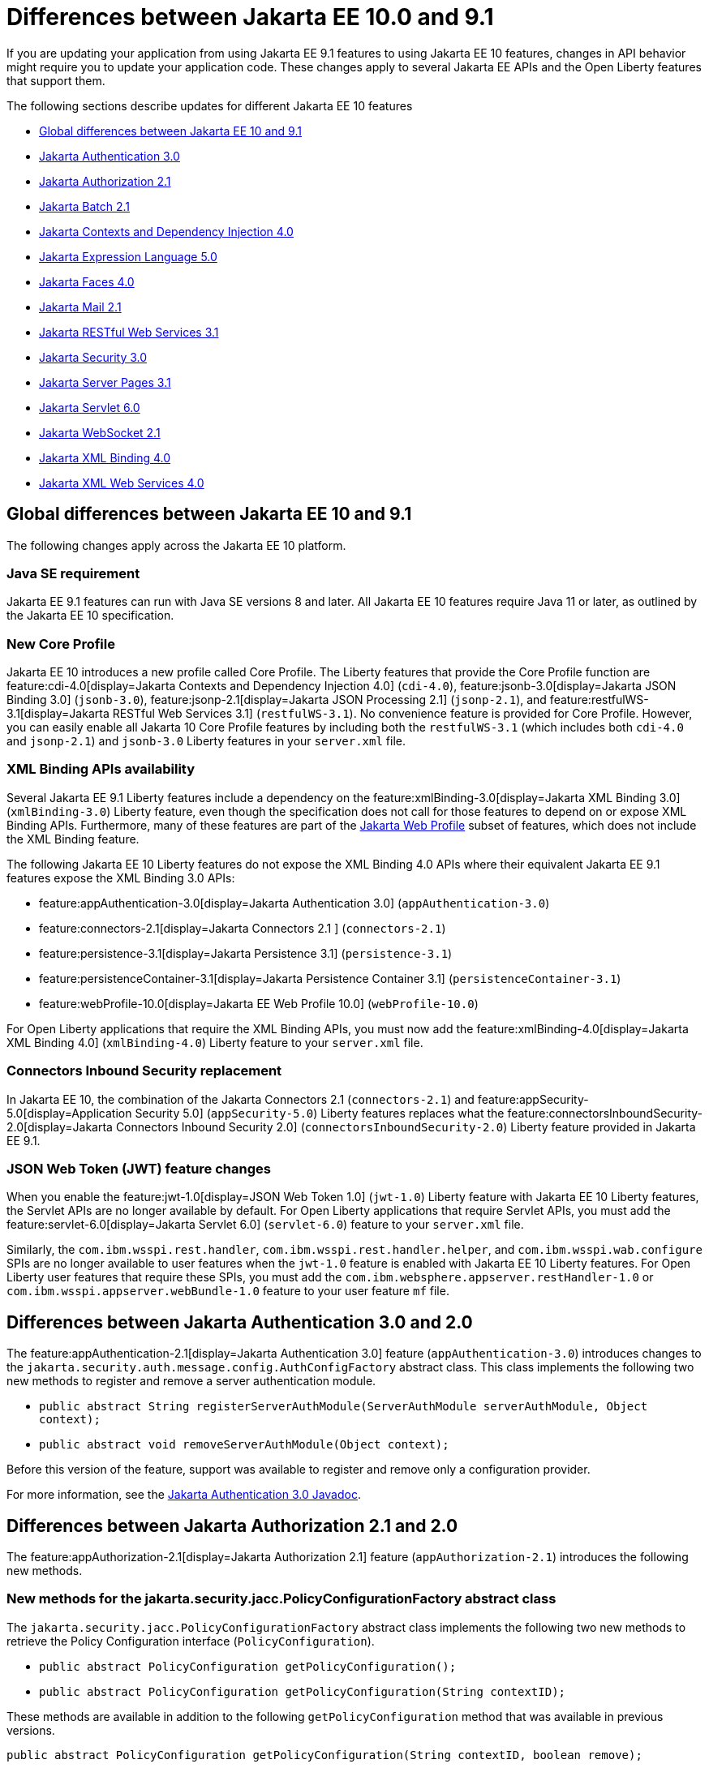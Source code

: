 // Copyright (c) 2023 IBM Corporation and others.
// Licensed under Creative Commons Attribution-NoDerivatives
// 4.0 International (CC BY-ND 4.0)
// https://creativecommons.org/licenses/by-nd/4.0/
//
//
// Contributors:
// IBM Corporation
//
//
//
//
:page-description: If you are updating your application from using Jakarta EE 9.1 features to using Jakarta EE 10.1 features, certain changes in API behavior might require you to update your application code.
:projectName: Open Liberty
:page-layout: general-reference
:page-type: general
= Differences between Jakarta EE 10.0 and 9.1

If you are updating your application from using Jakarta EE 9.1 features to using Jakarta EE 10 features, changes in API behavior might require you to update your application code. These changes apply to several Jakarta EE APIs and the Open Liberty features that support them.

The following sections describe updates for different Jakarta EE 10 features

* <<global, Global differences between Jakarta EE 10 and 9.1>>
* <<appAuthn,Jakarta Authentication 3.0>>
* <<appAuthz,Jakarta Authorization 2.1>>
* <<batch,Jakarta Batch 2.1>>
* <<cdi,Jakarta Contexts and Dependency Injection 4.0>>
* <<el,Jakarta Expression Language 5.0>>
* <<faces, Jakarta Faces 4.0>>
* <<mail,Jakarta Mail 2.1>>
* <<restfulws,Jakarta RESTful Web Services 3.1>>
* <<security,Jakarta Security 3.0>>
* <<pages,Jakarta Server Pages 3.1>>
* <<servlet,Jakarta Servlet 6.0>>
* <<socket,Jakarta WebSocket 2.1>>
* <<bind,Jakarta XML Binding 4.0>>
* <<xml,Jakarta XML Web Services 4.0>>

[#global]
== Global differences between Jakarta EE 10 and 9.1

The following changes apply across the Jakarta EE 10 platform.

=== Java SE requirement

Jakarta EE 9.1 features can run with Java SE versions 8 and later. All Jakarta EE 10 features require Java 11 or later, as outlined by the Jakarta EE 10 specification.

=== New Core Profile

Jakarta EE 10 introduces a new profile called Core Profile. The Liberty features that provide the Core Profile function are feature:cdi-4.0[display=Jakarta Contexts and Dependency Injection 4.0] (`cdi-4.0`), feature:jsonb-3.0[display=Jakarta JSON Binding 3.0] (`jsonb-3.0`), feature:jsonp-2.1[display=Jakarta JSON Processing 2.1] (`jsonp-2.1`), and feature:restfulWS-3.1[display=Jakarta RESTful Web Services 3.1] (`restfulWS-3.1`). No convenience feature is provided for Core Profile. However, you can easily enable all Jakarta 10 Core Profile features by including both the `restfulWS-3.1` (which includes both `cdi-4.0` and `jsonp-2.1`) and `jsonb-3.0` Liberty features in your `server.xml` file.

=== XML Binding APIs availability 

Several Jakarta EE 9.1 Liberty features include a dependency on the feature:xmlBinding-3.0[display=Jakarta XML Binding 3.0] (`xmlBinding-3.0`) Liberty feature, even though the specification does not call for those features to depend on or expose XML Binding APIs. Furthermore, many of these features are part of the xref:jakarta-ee.adoc#profiles[Jakarta Web Profile] subset of features, which does not include the XML Binding feature. 

The following Jakarta EE 10 Liberty features do not expose the XML Binding 4.0 APIs where their equivalent Jakarta EE 9.1 features expose the XML Binding 3.0 APIs: 

- feature:appAuthentication-3.0[display=Jakarta Authentication 3.0] (`appAuthentication-3.0`)
- feature:connectors-2.1[display=Jakarta Connectors 2.1 ] (`connectors-2.1`) 
- feature:persistence-3.1[display=Jakarta Persistence 3.1] (`persistence-3.1`) 
- feature:persistenceContainer-3.1[display=Jakarta Persistence Container 3.1] (`persistenceContainer-3.1`) 
- feature:webProfile-10.0[display=Jakarta EE Web Profile 10.0] (`webProfile-10.0`) 

For Open Liberty applications that require the XML Binding APIs, you must now add the feature:xmlBinding-4.0[display=Jakarta XML Binding 4.0] (`xmlBinding-4.0`) Liberty feature to your `server.xml` file.

=== Connectors Inbound Security replacement

In Jakarta EE 10, the combination of the Jakarta Connectors 2.1 (`connectors-2.1`) and feature:appSecurity-5.0[display=Application Security 5.0] (`appSecurity-5.0`) Liberty features replaces what the feature:connectorsInboundSecurity-2.0[display=Jakarta Connectors Inbound Security 2.0] (`connectorsInboundSecurity-2.0`) Liberty feature provided in Jakarta EE 9.1.

=== JSON Web Token (JWT) feature changes

When you enable the feature:jwt-1.0[display=JSON Web Token 1.0] (`jwt-1.0`) Liberty feature with Jakarta EE 10 Liberty features, the Servlet APIs are no longer available by default. For Open Liberty applications that require Servlet APIs, you must add the feature:servlet-6.0[display=Jakarta Servlet 6.0] (`servlet-6.0`) feature to your `server.xml` file.

Similarly, the `com.ibm.wsspi.rest.handler`, `com.ibm.wsspi.rest.handler.helper`, and `com.ibm.wsspi.wab.configure` SPIs are no longer available to user features when the `jwt-1.0` feature is enabled with Jakarta EE 10 Liberty features. For Open Liberty user features that require these SPIs, you must add the `com.ibm.websphere.appserver.restHandler-1.0` or `com.ibm.wsspi.appserver.webBundle-1.0` feature to your user feature `mf` file.

[#appAuthn]
== Differences between Jakarta Authentication 3.0 and 2.0

The feature:appAuthentication-2.1[display=Jakarta Authentication 3.0] feature (`appAuthentication-3.0`) introduces changes to the `jakarta.security.auth.message.config.AuthConfigFactory` abstract class. This class implements the following two new methods to register and remove a server authentication module. 

* `public abstract String registerServerAuthModule(ServerAuthModule serverAuthModule, Object context);`
* `public abstract void removeServerAuthModule(Object context);`

Before this version of the feature, support was available to register and remove only a configuration provider.

For more information, see the https://jakarta.ee/specifications/authentication/3.0/apidocs/jakarta.security.auth.message/module-summary.html[Jakarta Authentication 3.0 Javadoc].

[#appAuthz]
== Differences between Jakarta Authorization 2.1 and 2.0

The feature:appAuthorization-2.1[display=Jakarta Authorization 2.1] feature (`appAuthorization-2.1`)  introduces the following new methods.

=== New methods for the jakarta.security.jacc.PolicyConfigurationFactory abstract class

The `jakarta.security.jacc.PolicyConfigurationFactory` abstract class implements the following two
new methods to  retrieve the Policy Configuration interface (`PolicyConfiguration`).

* `public abstract PolicyConfiguration getPolicyConfiguration();`
* `public abstract PolicyConfiguration getPolicyConfiguration(String contextID);`

These methods are available in addition to the following `getPolicyConfiguration` method that was available in previous versions.

`public abstract PolicyConfiguration getPolicyConfiguration(String contextID, boolean remove);`

=== New methods for the jakarta.security.jacc.PolicyConfiguration interface

The `jakarta.security.jacc.PolicyConfiguration` interface defines three new methods to read
permissions.

* `public abstract Map<String, PermissionCollection> getPerRolePermissions();`
* `public abstract PermissionCollection getUncheckedPermissions();`
* `public abstract PermissionCollection getExcludedPermissions();`

For more information, see the https://jakarta.ee/specifications/authorization/2.1/apidocs/jakarta.security.jacc/jakarta/security/jacc/package-summary.html[Jakarta Authorization 2.1 Javadoc].

[#batch]
== Differences between Jakarta Batch 2.1 and 2.0

The updates in Jakarta Batch 2.1 primarily focus on improved integration with Context Dependency Injection (CDI). The discovery of Batch artifacts is now standardized with CDI, which was not fully defined in the specification previously.

=== Updates for the @BatchProperty annotation

The `@BatchProperty` annotation is expanded to allow injection of the following types: `Boolean`, `Short`, `Integer`, `Long`, `Float`, and `Double`. Previously, this annotation could inject only a `String` value. The following example demonstrates the newly added injection types.

[source,java]
----
@Inject @BatchProperty(name="b1") Boolean b1;
@Inject @BatchProperty(name="s1") Short s1;
@Inject @BatchProperty(name="i1") Integer i1;
@Inject @BatchProperty(name="l1") Long l1;
@Inject @BatchProperty(name="f1") Float f1;
@Inject @BatchProperty(name="d1") Double d1;
----

=== Default injection for the JobOperator interface 

Previously, the default `JobOperator` interface was made available only from the `BatchRuntime.getJobOperator()` static factory method. In Jakarta Batch 2.1 and later, if an injection point for a `JobOperator`  interface exists and no user-supplied implementation is found, the default `JobOperator` instance is injected automatically. The following example demonstrates the default injection for the `JobOperator` interface.

[source,java]
----
@Inject JobOperator jobOperator;
----

[#cdi]
== Differences between Jakarta Contexts and Dependency Injection 4.0 and 3.0

The feature:cdi-4.0[display=Jakarta Contexts and Dependency Injection 4.0] feature (`cdi-4.0`) introduces Build Compatible Extensions and observable container state events. It also changes how empty and unversioned `beans.xml` files are handled. Several previously deprecated APIs are removed in this release.

=== Build Compatible Extensions

CDI provides Portable Extensions to customize the CDI application initialization lifecycle. In CDI 4.0, Build Compatible Extensions make implementing extensions amenable to build-time processing. 

To implement a build compatible extension, provide an implementation of the `BuildCompatibleExtension` interface that is declared in the `META-INF/services` directory. The implementation can provide methods that are annotated with one of the following extension annotations, each of which corresponds to an extension execution phase.

* `@Discovery`
* `@Enhancement`
* `@Registration`
* `@Synthesis`
* `@Validation`

For example, as part of the `Enhancement` phase, the implementation in the following example adds a `MyQualifier` annotation to the `MyService` type.

[source,java]
----
public class MyExtension implements BuildCompatibleExtension {
    @Enhancement(type=MyService.class)
    public void addMyQualifier(ClassConfig clazz) {
        clazz.addAnnotation(MyQualifier.class)
    }
}
----

=== Startup and Shutdown events

Two new observable container state events are available in CDI 4.0: `Startup` and `Shutdown`. Applications can listen for these events to be notified when the CDI container is starting up or shutting down. The following example listens for `Startup` and `Shutdown` events and prints a notification for each to the console when it receives the event.

[source,java]
----
@ApplicationScoped
public class MyObserver {
    public void observeStartup(@Observes Startup startupEvent) { {
        System.out.println("CDI Container is starting");
    }

    public void observeShutdown(@Observes Shutdown shutdownEvent) { {
        System.out.println("CDI Container is stopping");
    }
}
----

You can control the order among multiple observable container state methods by using the `@Priority` annotation.

=== The bean-discovery-mode attribute in empty and non-empty beans.xml files 

In CDI 4.0, a `beans.xml` file that does not specify the `bean-discovery-mode` attribute is treated as if the attribute is set to `bean-discovery-mode="annotated"`. 
In CDI 3.0 and earlier, a `beans.xml` file that does not specify the `bean-discovery-mode` attribute is treated as if the attribute is set to `bean-discovery-mode="all"`. 
These settings apply to both empty and non-empty `beans.xml` files.

For an empty `beans.xml` file in CDI 4.0, you can set the `emptyBeansXmlCDI3Compatibility` attribute to enable compatibility with previous versions. If you set this attribute to true, any archives that contain an empty `beans.xml` file are treated as explicit beans archives.

The best practice is to always specify a version for non-empty `beans.xml` files, as shown in the following example.

[source,xml]
----
<?xml version="1.0" encoding="UTF-8"?>
<beans xmlns:xsi="http://www.w3.org/2001/XMLSchema-instance"
    xmlns="https://jakarta.ee/xml/ns/jakartaee"
    xsi:schemaLocation="https://jakarta.ee/xml/ns/jakartaee https://jakarta.ee/xml/ns/jakartaee/beans_4_0.xsd"
    version="4.0"
    bean-discovery-mode="annotated">
</beans>
----

=== Programmatic lookup of beans and instances

In CDI 4.0, a new Handle API is available to simplify programmatic inspection of bean metadata. This API avoids the need to create instances before they are required. You can obtain a `Handle` instance by using the `Instance` API, which uses the following syntax.

[source,java]
----
public interface Handle<T> extends AutoCloseable {
        T get();
        Bean<T> getBean();
        void destroy();
        void close();
}
----

=== Removed APIs

The following previously deprecated CDI APIs are removed in CDI 4.0.

* `@New` qualifier, which replaced by `@Dependent` beans.
* `Bean#isNullable()`, not used by the implementation since CDI 1.1.
* `BeanManager#createInjectionTarget(AnnotatedType)`, replaced by `BeanManager#getInjectionTargetFactory(AnnotatedType)`
* `BeforeBeanDiscovery#addAnnotatedType(AnnotatedType)`, replaced by `BeforeBeanDiscovery#addAnnotatedType(AnnotatedType, String)`

[#cdiConfiguration]
=== Server.xml configuration element and attribute updates
In the Liberty feature:cdi-4.0[display=Jakarta Contexts and Dependency Injection 4.0] feature, the config:cdi12[] configuration element is superseded by the config:cdi[] element, which applies to CDI versions 1.2 and later. The following `server.xml` file example shows the `cdi` element with two configuration attributes.

[source,xml]
----
<cdi enableImplicitBeanArchives="false" emptyBeansXmlCDI3Compatibility="true"/>
----

The `enableImplicitBeanArchives` attribute works the same as it did with the `cdi12` element in previous versions.
If this attribute is set to `true`, which is the default, then archives with no `beans.xml` file are treated as implicit bean archives and scanned for classes that have bean defining annotations.
If this attribute is set to `false`, then archives that do not contain a `beans.xml` file are not scanned for annotated classes.

The `emptyBeansXmlCDI3Compatibility` attribute applies only to CDI 4.0.
If this attribute is set to `true`, an archive that contains an empty `beans.xml` file is treated as an explicit bean archive, as it was in CDI 3.0 and earlier.
If this attribute set to `false`, which is the default, then an archive that contains an empty `beans.xml` file is treated as an implicit bean archive.

For more information, see the https://jakarta.ee/specifications/cdi/4.0/apidocs/[Jakarta Contexts and Dependency Injection 4.0 Javadoc]

[#el]
== Differences between Jakarta Expression Language 5.0 and 4.0

The feature:expressionLanguage-5.0[display=Jakarta Expression Language 5.0] feature adds support for Java Generics and includes updates to type coercion, the Expression Language resolver, and more.

=== Support for Java Generics

The 5.0 release adds support for Java Generics throughout the API, wherever they are appropriate. This update removes the need to cast from an `Object` instance to a specific object type in many API calls.

=== Type coercion

The 5.0 release implements support for https://jakarta.ee/specifications/expression-language/5.0/jakarta-expression-language-spec-5.0.html#coerce-a-to-functional-interface-method-invocation[coercing Lambda Expressions to a functional interface method invocation] and clarifies the specification for coercing arrays. However, Liberty use of the Tomcat API and implementation of the Expression Language specification already followed these clarifications to the specification for link:https://jakarta.ee/specifications/expression-language/5.0/jakarta-expression-language-spec-5.0.html#coerce-a-to-an-array-of-type-t[coercing arrays]. Therefore, no functional changes for array coercion are added in Expression Language 5.0.

=== Expression Language resolver

The https://jakarta.ee/specifications/expression-language/5.0/apidocs/jakarta.el/jakarta/el/beanelresolver[BeanELResolver class] is updated to also consider default method implementations when it looks for property getters, property setters, and methods.
The documented behavior of the https://jakarta.ee/specifications/expression-language/5.0/apidocs/jakarta.el/jakarta/el/staticfieldelresolver[StaticFieldELResolver] class is updated to explicitly document that the `ELResolver.getType()` method must return null if either the `ELResolver` class or the resolved property is read-only.


=== Method annotation access

A new `MethodReference` class provides access to details of the method to which a `MethodExpression` instance resolves, including any annotations that are present on the method.

=== Deprecations and removals

The `ELResolver` `getFeatureDescriptors()` method is deprecated in Expression Language 5.0, with removal planned for Expression Language 6.0. A new default implementation that returns null is added. This update ensures that custom `ELResolver` implementations do not need to implement the method.

The deprecated and misspelled `MethodExpression.isParmetersProvided()` method is removed from the API.

For more information, see the https://jakarta.ee/specifications/expression-language/5.0/apidocs/jakarta.el/module-summary.html[Jakarta Expression Language 5.0 Javadoc].

[#faces]
== Differences between Jakarta Faces 4.0 and 3.0

The feature:faces-4.0[display=Jakarta Faces 4.0] feature introduces programmatic creation of Facelets, automatic extensionless mapping, and numerous improvements and removals. 

=== Programmatically create Facelets

As of the 4.0 release, Facelets no longer need to exist as XML files and can now be programmatically created with Java. For an example, see link:https://github.com/jakartaee/faces/issues/1581[this spec issue]. 

=== Map to Facelets without specifying an extension

You can now configure Facelets to be reached without any extensions by setting the `jakarta.faces.AUTOMATIC_EXTENSIONLESS_MAPPING` context parameter to `true`. For example, when this parameter is set to true, `somePage.xhtml` can be reached by `<context-root>/somePage` because the `FacesServlet` maps to `/somePage` automatically.

=== New attributes 

link:https://jakarta.ee/specifications/faces/4.0/vdldoc/f/websocket.html#onerror[<f:websocket onerror="…">]::
It was reported that the `onclose` attribute was sometimes not enough for reporting errors, so this `onerror` attribute was added to handle any unexpected errors that occur on the WebSocket connection.

link:https://jakarta.ee/specifications/faces/4.0/vdldoc/h/inputfile#accept[<h:inputFile accept="…">]::
Use this attribute to  specify the comma-separated string of mime file types that the client file browser filters through.

link:https://jakarta.ee/specifications/faces/4.0/vdldoc/h/inputfile#multiple[<h:inputFile multiple="…">]::
Use this attribute to upload multiple files with the https://developer.mozilla.org/en-US/docs/Web/HTML/Attributes/multiple[multiple] HTML attribute. 

link:https://jakarta.ee/specifications/faces/4.0/vdldoc/h/inputtext#type[<h:inputText type="…">]::
This attribute enables https://developer.mozilla.org/en-US/docs/Learn/Forms/HTML5_input_types[HTML5 input types], such as `email`, `date`, `tel`, and many others.

=== New tags 

https://jakarta.ee/specifications/faces/4.0/vdldoc/f/selectitemgroups[<f:selectItemGroups>]::
This tag renders multiple `optgroup` elements so you can offer a nested collection of `option` elements. For more information about `outgroup` elements, see https://developer.mozilla.org/en-US/docs/Web/HTML/Element/optgroup[<optgroup>: The Option Group element].

https://jakarta.ee/specifications/faces/4.0/vdldoc/f/selectitemgroup[<f:selectItemGroup>]::
This tag is similar to the `<f:selectItemGroups>` tag but allows only one `optgroup` to be rendered.

=== New methods 

link:https://jakarta.ee/specifications/faces/4.0/apidocs/jakarta/faces/context/facescontext#getLifecycle()[FacesContext#getLifecycle()]::
This method is a convenience method to determine the current phase of the Faces lifecycle.

link:https://jakarta.ee/specifications/faces/4.0/apidocs/jakarta/faces/component/uiviewroot#getDoctype()[UIViewRoot#getDoctype()]::
This method returns the declared `DOCTYPE` of the Facelet.

=== New context parameters

link:https://jakarta.ee/specifications/faces/4.0/apidocs/jakarta/faces/webapp/facesservlet#AUTOMATIC_EXTENSIONLESS_MAPPING_PARAM_NAME[jakarta.faces.AUTOMATIC_EXTENSIONLESS_MAPPING]::
This parameter enables automatic mapping to a Facelet without specifying an extension. The default value is false.

link:https://jakarta.ee/specifications/faces/4.0/apidocs/jakarta/faces/lifecycle/clientwindow#NUMBER_OF_CLIENT_WINDOWS_PARAM_NAME[jakarta.faces.NUMBER_OF_CLIENT_WINDOWS]::
This parameter sets the maximum number of `ClientWindows` instances, which is used by the `ClientWindowScoped` annotation. The default value is 10. This parameter can be used only when the `jakarta.faces.CLIENT_WINDOW_MODE` parameter is enabled.

link:https://myfaces.apache.org/#/core40[org.apache.myfaces.USE_LAMBDA_METAFACTORY]::
Although not specification-defined, this  experimental MyFaces parameter allows lambdas to be used for the setting and getting of bean properties, rather than reflection. Lambdas offer significant performance improvement over reflection. If any problems arise, an error is logged and the traditional lookup is used as a fallback to prevent the application from breaking.


=== Annotation updates

link:https://jakarta.ee/specifications/faces/4.0/apidocs/jakarta/faces/lifecycle/clientwindowscoped[@ClientWindowScoped]::
A new CDI scope  is added that allows classes with this annotation to live for the current `ClientWindow`, which is enabled by setting the `javax.faces.CLIENT_WINDOW_MODE` parameter to `url` mode. In other words, the classes are active when the `jfwid` request parameter is first used and reused across faces link components. 
+
This annotation is similar to the `FlowScope` annotation but more flexible, because it's not limited to a subset of pages.  Faces limits the number of Client Windows with the `jakarta.faces.NUMBER_OF_CLIENT_WINDOWS` parameter, which has a default value of `10`.

Addition of annotation literals for all `@Qualifiers`::
With this change, you no longer need to create your own annotation literals. Now you can easily retrieve Faces-specific instances with the CDI API, as shown in the following example. 
+
[source,java]
----
Map<String, Object> requestMap = CDI.current().select(new TypeLiteral<Map<String, Object>>() {}, RequestMap.Literal.INSTANCE).get();
----

=== URI updates

The `\http://xmlns.jcp.org/jsf/\*` URIs are updated to the `jakarta.faces.*` URN.  For example, any URI in the `\http://xmlns.jcp.org/jsf/\*` pattern now uses the `jakarta.faces.*` URN pattern and any URI in the `\http://xmlns.jcp.org/jsp/jstl/\*` pattern now uses the `jakarta.tags.*` URN pattern. However, Faces 4.0 is still compatible with the older URIs.

=== Other improvements and updates

- The term `JSF` is changed to `Faces` throughout the code. This change includes renames such as `jsf.js` to `faces.js`, `window.jsf` to `window.faces`, and `xmlns:jsf` to `xmlns:faces`. For more information, see https://github.com/jakartaee/faces/issues/1552[this spec issue]. 

- The list layout, `layout="list"`, was added to the `<h:selectManyCheckbox>` and `<h:selectOneRadio>` tags. This new layout allows easier CSS control because the HTML is generated with `<ul>` and `<li>` elements rather than the outdated `<table>` and associated elements.

- The `UIComponent#subscribeToEvent()` method is now more convenient. The 4.0 spec mandates that listeners can no longer be added twice, and that the `UIComponent#getListenersForEventClass()` method must not return null.

- The type attribute is skipped for `<link>` and `<script>` elements when the doctype is HTML5 because the type is already implied.

- The `<f:ajax>` behavior is improved for composite components when it is used with the `@this` keyword. The following statement was added to the specification: _When nested within a composite component, and the value contains or implies the keyword @this, then the keyword must be remapped to the targets attribute of the associated `<composite:clientBehavior>` declaration_. For more information, see the  https://jakarta.ee/specifications/faces/4.0/vdldoc/f/ajax.html[execute attribute for the ajax tag] and https://github.com/jakartaee/faces/issues/1567[this spec issue]. 

- The `ExternalContext#addResponseCookie()` method now supports custom cookie attributes, such as `SameSite`. This support is provided by the Servlet 6.0 https://jakarta.ee/specifications/servlet/6.0/apidocs/jakarta.servlet/jakarta/servlet/http/cookie#setAttribute(java.lang.String,java.lang[jakarta.servlet.http.Cookie#setAttribute()] method.

- MyFaces updated its JavaScript implementation to the newer ECMAScript 2015 (ES6) standard.  Be aware that older browsers, such a Internet Explorer, do not support the newer syntax.  Automation tools for testing, such as HTMLUnit, also might encounter errors. 

=== Removals

Although the 4.0 release includes no new deprecations, many previously deprecated methods and classes are removed. Links for the following removals reference the Faces 3.0 API Docs for convenience as these are removed from Faces 4.0.

- Pages (formerly JSP) support is removed entirely. Pages (JSP) can no longer be used as a view technology. Only Facelets are supported.

- Native Managed Bean support and the related code is removed. You must now switch to CDI.

- `MethodBinding`, `ValueBinding`, and related fields and classes are removed. You must switch to the Expression Language equivalents, such as `MethodBind` to `MethodExpression` and `PropertyResolver` to `ELResolver`. See the https://jakarta.ee/specifications/faces/3.0/apidocs/jakarta/faces/el/package-summary.html[Faces 3.0 API] for migration assistance.

- The `CURRENT_COMPONENT` and `CURRENT_COMPOSITE_COMPONENT` constants are removed from the `UIComponent` class. Use the `UIComponent#getCurrentComponent()` and `UIComponent#getCurrentCompositeComponent()` utility methods instead.

- The deprecated `StateManger` methods are removed. See the https://jakarta.ee/specifications/faces/3.0/apidocs/jakarta/faces/application/statemanager[Faces 3.0 API notes for the StateManger] for migration assistance.

- The `ResourceResolver` class is removed. Use the `ResourceHandler` class instead, as it can perform the same functions. See the https://jakarta.ee/specifications/faces/3.0/apidocs/jakarta/faces/view/facelets/resourceresolver[Faces 3.0 API docs for ResourceResolver] for migration assistance.

- The `PreJsf2ExceptionHandlerFactory` class is removed.

For all other non-specification changes, see the https://myfaces.apache.org/#/news[MyFaces release notes].

[#mail]
== Differences between Jakarta Mail 2.1 and 2.0

The feature:mail-2.1[display=Jakarta Mail 2.1] feature introduces the `jakarta.mail.util.StreamProvider` interface. This new interface from the Mail 2.1 specification makes it possible to obtain a `StreamProvider` instance, which provides access to the encoders and decoders that are supported by the `mail-2.1` runtime. You can obtain instances of the `StreamProvider` from the `jakarta.mail.Session.getStreamProvider()` method. 

For more information, see the https://jakarta.ee/specifications/mail/2.1/jakarta-mail-spec-2.1.html[Jakarta Mail 2.1 specification].

[#restfulws]
== Differences between Jakarta RESTful Web Services 3.1 and 3.0

The feature:restfulWS-3.1[display=Jakarta Restful Web Services 3.1] feature introduces default support to send and receive multipart/form-data parts. It also introduces automatic service provider registration, a default exception mapper, and support for array types as parameters in field and bean property annotations, among other changes. 

=== Support for multipart/form-data media types

In previous versions, support for sending and receiving multipart/form-data parts was provided by the Liberty-specific `IAttachment` and `IMultipartBody` APIs, which are deprecated in this release. This support is now provided by the `EntityPart` API that is defined in the RESTful Web Services specification. For more information, see link:https://jakarta.ee/specifications/restful-ws/3.1/jakarta-restful-ws-spec-3.1.html#consuming_multipart_formdata[section 3.5.2 of the Jakarta Restful Web Services specification].  

[#globalhand]
=== Global Handlers

In previous Liberty feature versions of RESTful Web Services (JAXRS) and XML Web Services (JAXWS), the `com.ibm.wsspi.webservices.handler` Web Services Global Handler SPI package was automatically enabled.

Starting in Jakarta EE 10, Global Handlers are disabled by default. As with previous versions, you must create a user feature to configure a Global Handler. However, as of this release, you must also add the `io.openliberty.globalhandler-1.0` protected Liberty feature to your user feature manifest file to enable the SPI package.

Add `io.openliberty.globalhandler-1.0; type="osgi.subsystem.feature"` to your user feature manifest file, as shown in the following manifest file example:

----
Manifest-Version: 1.0
Subsystem-Type: osgi.subsystem.feature
IBM-Feature-Version: 2
Subsystem-Version: 1.0.0
Subsystem-Content: MySimpleGlobalHandler.jakarta;version="1.0.0",
io.openliberty.globalhandler-1.0; type="osgi.subsystem.feature"
Subsystem-SymbolicName: MySimpleGlobalHandlerFeature;visibility:=public
Subsystem-ManifestVersion: 1.0
IBM-ShortName: MySimpleGlobalHandlerFeature
----

If you see an error message in your logs that is similar to the following example, you need to add the `io.openliberty.globalhandler-1.0` feature to your user feature manifest file.

----
CWWKE0702E: Could not resolve module: MySimpleGlobalHandler.jakarta [142]
Unresolved requirement: Import-Package: com.ibm.wsspi.webservices.handler
----

=== Servlet APIs availability
When previous Liberty feature versions of RESTful Web Services (JAXRS) and RESTful Web Services Client were enabled, the Servlet APIs were available to any Open Liberty application by default.

Starting with RESTful Web Services 3.1 and RESTful Web Services Client 3.1, the Servlet APIs are no longer available by default when you enable these features. For Open Liberty applications that require Servlet APIs, you must also add the `servlet-6.0` feature to the `server.xml` file.

=== Concurrency APIs availability
When the `restfulWS-3.0` and `restfulWSClient-3.0` Liberty features are enabled, the Concurrency APIs are available to any Open Liberty application by default.

Starting with RESTful Web Services 3.1 and RESTful Web Services Client 3.1, the Concurrency APIs are no longer available by default. For Open Liberty applications that require Concurrency APIs, you must also add the `concurrent-3.0` feature to the `server.xml` file.

=== Automatic service provider registration

With the service loader, Jakarta Rest providers can now be detected and registered automatically, unless the `jakarta.ws.rs.loadServices` property is set to `Boolean.FALSE` by using an application subclass `getProperties()` method. For more information, see link:https://jakarta.ee/specifications/restful-ws/3.1/jakarta-restful-ws-spec-3.1.html#services[section 4.1.2 of the Jakarta Restful Web Services specification].  

=== Default exception mapper

A default exception mapper is added in version 3.1.  With this addition, all exceptions that are not mapped to an existing exception mapper are handled. If the exception is a `WebApplicationException` exception, the response object is returned with whatever status code is set. For all other unmapped exceptions, the response status code is set to `500`. 

=== Field and bean property annotations

Support for array types as parameters is added to the following field and bean property annotations: 

- `@CookieParam`
- `@FormParam`
- `@HeaderParam`
- `@MatrixParam`
- `@QueryParam`

=== Response.created(URI) method

The `Response.created(URI)` method now resolves relative URIs into an absolute URI against the base URI. In previous releases, the method resolved against the request URI.

=== Deprecation of constructors of Cookie and NewCookie classes

Constructors of the `Cookie` class are deprecated in favor of the `Cookie.Builder` class.
Constructors of the `NewCookie` class are deprecated in favor of the `NewCookie.Builder` class.

[#security]
== Differences between Jakarta Security 3.0 and 2.0

In Open Liberty, the link:https://jakarta.ee/specifications/security/3.0/jakarta-security-spec-3.0.html[Jakarta Security 3.0 specification] is supported by the feature:appSecurity-5.0[display=Application Security (Jakarta Security ) 5.0] feature. This feature introduces a new link:https://jakarta.ee/specifications/security/3.0/apidocs/jakarta.security/jakarta/security/enterprise/authentication/mechanism/http/openidauthenticationmechanismdefinition[@OpenIdAuthenticationMechanismDefinition] annotation to configure a built-in OpenID Connect authentication mechanism. This authentication mechanism functions as an OpenID Connect client, or Relying Party (RP), so that you can use an OpenID Connect Provider(OP) as a single sign-on identity provider. It also introduces the `OpenIdContext` bean and various APIs for handling the access token, identity token, and refresh token.

For more information, see the link:https://jakarta.ee/specifications/security/3.0/apidocs/jakarta.security/module-summary.html[Jakarta Security 3.0 Javadoc] and the xref:/enable-OpenID-Connect-client.adoc[Enable an OpenID Connect client for an application] topic.

[#pages]
== Differences between Jakarta Server Pages and 3.1 and 3.0 

The feature:pages-3.1[display=Jakarta Server Pages 3.1] feature provides support for the https://jakarta.ee/specifications/pages/3.1/jakarta-server-pages-spec-3.1.html[Jakarta Server Pages 3.1] and https://jakarta.ee/specifications/tags/3.0/jakarta-tags-spec-3.0.html[Jakarta Standard Tag Library 3.0] specifications. This release includes updates for Expression Language identifiers and resolvers, new tag URIs, and more.

=== Finding unknown identifiers

This release adds a new option to find unknown Expression Language identifiers. When this option is enabled, a `PropertyNotFoundException` occurs if an unknown identifier is found. Previously, unknown identifiers were rendered as empty strings ("") and were difficult to identify. You can enable this option by using page directives, tag directives, or as a JSP Property Group in the `web.xml` file. 

To enable this option by using page or tag directives, set the `errorOnELNotFound` attribute to `true`, as shown in the following example.

----
<%@ page errorOnELNotFound="true" %>
----

To enable this option byn using a JSP Property Group in the `web.xml` file, set the `error-on-el-not-found` element to `true`, as shown in the following example.

[source,xml]
----
<jsp-property-group>
   <url-pattern>*.jsp</url-pattern>
   <error-on-el-not-found>true</error-on-el-not-found>
</jsp-property-group>
----

For more information, see https://jakarta.ee/specifications/pages/3.1/jakarta-server-pages-spec-3.1.html#_Unknown_EL_Identifiers[Unknown EL Identifiers] in the Jakarta Server Pages specification.

=== New Expression Language Resolvers 

Expression Language Resolvers are updated to improve handling of imports and unresolved variables. Two new resolvers are available in this release. 

ImportELResolver::
This new import resolver, which was refactored from the `ScopedAttributeELResolver` class, makes any class or package imports from the `import` attribute available to the expression language environment. Previously, imports were available only to the scripting environment and if an expression used an import class, it resolved to an empty string. For more information, see https://jakarta.ee/specifications/pages/3.1/apidocs/jakarta.servlet.jsp/jakarta/servlet/jsp/el/importelresolver[ImportELResolver].

NotFoundELResolver:: 
This resolver always resolves a variable when other resolvers do not. It returns `null` by default, but you can alter this behavior by using the previously mentioned `error-on-el-not-found` element. For more information, see https://jakarta.ee/specifications/pages/3.1/apidocs/jakarta.servlet.jsp/jakarta/servlet/jsp/el/notfoundelresolver[NotFoundELResolver].

=== Import updates

Default and implicit imports for the scripting environment now also apply to the expression language environment. These default imports are `java.lang.\*`, `jakarta.servlet.*`, `jakarta.servlet.jsp.\*`, and `jakarta.servlet.http.*`.

=== Namespace updates

The Jakarta Tag URIs now use the `jakarta.tags.\*` pattern. Although support for the previous `\http://xmlns.jcp.org/jsp/jstl/*` pattern is maintained for backwards compatibility, it is recommended to update your applications to use these new URIs. The following example shows the `taglib` directive with the new URIs.

----
<%@ taglib prefix="c" uri="jakarta.tags.core" %> 
<%@ taglib prefix="x" uri="jakarta.tags.xml" %> 
<%@ taglib prefix="fmt" uri="jakarta.tags.fmt" %> 
<%@ taglib prefix="fn" uri="jakarta.tags.functions" %>" 
<%@ taglib prefix="sql" uri="jakarta.tags.sql" %> 
----
For more information, see the https://jakarta.ee/specifications/tags/3.0/tagdocs/[Jakarta Tags doc].

=== Deprecations

The `isThreadSafe` directive is deprecated due to the removal of the `SingleThreadModel` interface in the Servlet 6.0 API. A workaround is implemented, but significant performance impacts might occur. Use of the `isThreadSafe` directive in Pages 3.1 is discouraged.

The `jsp:plugin`, `jsp:params`, and `jsp:fallback` actions are deprecated and are not operational because current browsers no longer support the elements that are generated by the `jsp:plugin` and related actions.

[#servlet]
== Differences between Jakarta Servlet 6.0 and 5.0

The feature:servlet-6.0[display=Jakarta Servlet 6.0] feature (`servlet-6.0`) provides new APIs and new configurations to set attributes on a response cookie.

=== New ways to configure cookie attributes

In Jakarta Servlet 6.0, you can set attributes on a response cookie either from a deployment descriptor file, at application startup with the `jakarta.servlet.ServletContainerInitializer` API, or at request time.

To set cookie attributes in a `web.xml` deployment descriptor file, specify the `attribute` element within the `cookie-config` element, as shown in the following example.

[source,xml]
----
<session-config>
   <cookie-config>
     <name>SampleCookieName</name>
     <domain>my.domain.com</domain>
     <path>/</path>
     <http-only>true</http-only>
     <secure>true</secure>
     <attribute>
        <attribute-name>MyAttributeName</attribute-name>
        <attribute-value>valueExample</attribute-value>
     </attribute>
     <attribute>
        <attribute-name>MyOtherAttribute</attribute-name>
        <attribute-value>OtherValue</attribute-value>
     </attribute>
   </cookie-config>
</session-config>
----

You can also set cookie attributes dynamically from an application during application startup by using the `jakarta.servlet.ServletContainerInitializer` API, as shown in the following example.

[source,java]
----
@Override
public void onStartup(Set<Class<?>> setOfClasses, ServletContext context) throws ServletException {
      SessionCookieConfig scc = context.getSessionCookieConfig();
      scc.setName("MyDynaCookieName");
      scc.setAttribute("MyDynamicAttribute", "DynamicValue");
      ...
}
----

Alternatively, you can set attributes from the application at request time, as shown in the following example.

[source,java]
----
SessionCookieConfig scc = getServletContext().getSessionCookieConfig();
scc.setName("MyRequestCookieName");
scc.setAttribute("MyRequestAttribute", "RequestValue");
----

If conflicts arise among different sources for the cookie configuration, the following precedence order applies to resolve the conflict, from highest to lowest precedence.

. Attributes that are set by the application at request time
. Attributes that are set by the application by using the `ServletContainerInitializer` API
. Attributes that are set in the `web.xml` deployment descriptor file


=== Changes to the request cookie header

Servlet 6.0 implements the HTTP request cookie behavior by following the https://www.rfc-editor.org/rfc/rfc6265[rfc6265] standard, which states that HTTP client agents such as browsers do not send back cookie attributes to the application server.

Previously, you could include request cookie attributes by adding the dollar sign (`$`) as a prefix to a valid attribute name. For example, `$Domain=myDomain.com` was treated as the `Domain` attribute for the request cookie. Starting in Servlet 6.0, `$Domain` is treated as a new cookie that is named `$Domain`. The dollar sign is also part of the cookie name. The only exception to this rule is the  `$Version` value.

For example, consider the following HTTP request, which includes a cookie header.

----
Cookie: $Version=1; name1=value1; $Path=/Dollar_Path; $Domain=localhost; $NAME2=DollarNameValue;Domain=DomainValue
----

Before Servlet 6.0, the server created the following three request cookies from this request.

----
cookie1: name1 with the associated attributes: Path=/Dollar_Path; Domain=localhost
cookie2: NAME2
cookie3: Domain
----

In Servlet 6.0 and later, the server creates the following five request cookies from the same HTTP request.

----
cookie1: name1
cookie2: $Path
cookie3: $Domain
cookie4: $NAME2
cookie5: Domain
----

=== Application debug enhancements

New `jakarta.servlet.ServletRequest` APIs and a new `jakarta.servlet.ServletConnection` class are available to help you debug requests to your application. With the enhancement, you can track or refer to a request or obtain details of the network connection that is used by the request by using the request ID.

The following `Jakarta.servlet.ServletRequest` APIs are available in Servlet 6.0.

* `String getRequestId()`
* `String getProtocolRequestId()`
* `ServletConnection getServletConnection()`

A new `jakarta.servlet.ServletConnection` object is retrieved from the `getServletConnection()` servlet request. It includes the following APIs.

* `String getConnectionId()`
* `String getProtocol()`
* `String getProtocolConnectionId()`
* `boolean isSecure()`

=== URI Path Verification

Beginning with the Servlet 6.0 release, if any of the following sequences are present in a URI, a direct request is rejected with a `400` Bad Request status.

* The encoded dot (`%2E`) character
* The encoded forward-slash (`%2F`) character
* The fragment (`#`) character, whether encoded (`%23`) or not
* The back-slash character (`\`), whether encoded (`%5C`) or not
* Any control characters, whether encoded or not
* Any  period (`.`) or double-period (`..`) segment that has a path parameter (`;`), for example `/path/..;/info`
* Any path that starts with a double-period (`..`), for example `/../path/info`

Note: the URI path verification is not applied to the query string.

You can skip the verification of encoded characters by setting the `skipEncodedCharVerification` property `true`. The default value is `false`. 

To opt out of the encoded characters verification in the request URI for a servlet, you can configure this property as a `context-param` element in the application `web.xml` file.

[source,xml]
----
<context-param>
   <param-name>SKIP_ENCODED_CHAR_VERIFICATION</param-name>
   <param-value>true</param-value>
</context-param>
----

Alternatively, you can set it as an attribute for the `webContainer` element in the `server.xml` file to skip the verification for all deployed applications.

[source,xml]
----
<webContainer skipEncodedCharVerification="true"/>
----

The application-level `context-param` setting takes precedence over the server-level `webContainer` setting.


=== X-Powered-By response header

By default, the `X-Powered-By` header is not included in the response header. Beginning with Servlet 6.0, no configuration option is available to add the `X-Powered-By` header to the response header.

=== Removed APIs and classes

The following previously deprecated APIs and their corresponding constructors and methods are removed.

* `jakarta.servlet.ServletContext` - `Servlet getServlet(String)`, `Enumeration<Servlet> getServlets()`, `Enumeration<String> getServletNames()`, `void log(Exception, String)`
* `jakarta.servlet.ServletRequest` - `String getRealPath(String)`
* `jakarta.servlet.ServletRequestWrapper` - `String getRealPath(String)`
* `jakarta.servlet.UnavailableException` - `UnavailableException(Servlet, String)`, `Servlet getServlet()`
* `jakarta.servlet.http.HttpServletRequest` - `boolean isRequestedSessionIdFromUrl()`
* `jakarta.servlet.http.HttpServletRequestWrapper` - `boolean isRequestedSessionIdFromUrl()`
* `jakarta.servlet.http.HttpServletResponse` - `String encodeUrl(String)`, `String encodeRedirectUrl(String)`, `void setStatus(int, String)`
* `jakarta.servlet.http.HttpServletResponseWrapper` -  `String encodeUrl(String)`, `String encodeRedirectUrl(String)`, v`oid setStatus(int, String)`
* `jakarta.servlet.http.HttpSession` - `HttpSessionContext getSessionContext()`, `Object getValue(String)`, `String[] getValueNames()`, `void putValue(String, Object)`, `void removeValue(String)`

The following previously deprecated classes are removed.

* `jakarta.servlet.SingleThreadModel`
* `jakarta.servlet.http.HttpSessionContext`
* `jakarta.servlet.http.HttpUtils`

For more information, see the https://jakarta.ee/specifications/servlet/6.0/apidocs/jakarta.servlet/module-summary.html[Jakarta Servlet 6.0 Javadoc].

[#socket]
== Differences between Jakarta WebSocket 2.1 and 2.0

The feature:websocket-2.1[display=Jakarta WebSocket 2.1] feature implements changes for specification APIs and methods. It also includes updates to the handling of user properties and the setting of the client SSL context.

=== API replacement for the  WsWsocServerContainer#upgrade SPI

In Jakarta WebSocket 2.1, you can programmatically upgrade your HTTP requests to a WebSocket connection by using the new link:https://jakarta.ee/specifications/websocket/2.1/apidocs/server/jakarta/websocket/server/servercontainer#upgradeHttpToWebSocket(java.lang.Object,java.lang.Object,jakarta.websocket.server.ServerEndpointConfig,java.util.Map)[jakarta.websocket.server.ServerContainer#upgradeHttpToWebSocket()] API method. This method replaces the `com.ibm.websphere.wsoc.WsWsocServerContainer` SPI, which is now deprecated, with plans to remove it in the next WebSocket release. However, this SPI is still available with the Jakarta WebSocket feature version 2.0 and earlier.

=== Updates for for handling of user properties

The WebSocket 2.1 release includes changes for link:https://jakarta.ee/specifications/websocket/2.1/apidocs/server/jakarta/websocket/session#getUserProperties()[user properties]. The user properties for server sessions are initially populated by the `ServerEndpointConfig.getUserProperties()` method. This method enables endpoints to retrieve properties that might be set in an overridden link:https://jakarta.ee/specifications/websocket/2.1/apidocs/server/jakarta/websocket/server/serverendpointconfig.configurator#modifyHandshake(jakarta.websocket.server.ServerEndpointConfig,jakarta.websocket.server.HandshakeRequest,jakarta.websocket.HandshakeResponse)[ServerEndpointConfig.Configurator#modifyHandshake] call for the incoming request​. 

Similarly, link:https://jakarta.ee/specifications/websocket/2.1/apidocs/client/jakarta/websocket/session#getUserProperties()[user properties for client sessions] are populated with the  `EndpointConfig.getUserProperties()` method. These initial contents are shallow copies, which means that `ClientEndpointConfig#getUserProperties` and `ServerEndpointConfig#getUserProperties()` instances are now handled per endpoint, per WebSocket session. Properties are no longer global between all endpoint instances as they were in previous WebSocket versions. 

=== Client SSL configuration
Starting with WebSocket 2.1, applications can set their `SSLContext` class by using a link:https://jakarta.ee/specifications/websocket/2.1/apidocs/client/jakarta/websocket/clientendpointconfig.builder#sslContext(javax.net.ssl.SSLContext)[jakarta.websocket.ClientEndpointConfig.Builder#sslContext]​ instance, which Liberty uses to establish the `wss` connection to a server. This option overrides all Liberty server SSL configurations and must be used with caution. It is recommended to enable SSL communication in the `server.xml` file by enabling the feature:transportSecurity[display=Transport Security] feature. Also, you can configure SSL by setting the config:wsocOutbound[] attribute in the `server.xml` file.

=== Other changes

The following changes are effective starting with WebSocket 2.1.

* A getter is available for the link:https://jakarta.ee/specifications/websocket/2.1/apidocs/server/jakarta/websocket/server/serverendpointconfig.configurator#getContainerDefaultConfigurator()[jakarta.websocket.server.ServerEndpointConfig.Configurator#getContainerDefaultConfigurator()] default platform configurator.
* The restriction that endpoints must be added during application deployment is removed. Starting with version 2.1, new endpoints can be added at any time. 
* The link:https://jakarta.ee/specifications/websocket/2.1/apidocs/client/jakarta/websocket/session#getRequestURI()[jakarta.websocket.Session.getRequestURI()] method returns the full URI String from the protocol to the query string, if the string is present.

For more information, see the https://jakarta.ee/specifications/websocket/2.1/jakarta-websocket-spec-2.1.html[Jakarta WebSocket 2.1] specification.

[#bind]
== Differences between Jakarta XML Binding 4.0 and 3.0

The feature:xmlBinding-4.0[display=Jakarta XML Binding 4.0] feature gives you the option to switch to a third-party implementation and removes support for the Validator API.

=== Switch to a third-party implementation

In Jakarta XML Binding 4.0, you can specify the `jakarta.xml.bind.JAXBContextFactory` property  to switch to a preferred third-party implementation. The `xmlBinding-4.0` feature then uses the specified implementation instead of the reference implementation. Consider the following notes when you choose a third-party implementation.

If you set the `jakarta.xml.bind.JAXBContextFactory` property, you must add the specified third-party implementation to the application class path. Otherwise, a `java.lang.ClassNotFoundException` exception occurs. Furthermore, the third-party implementation must be shared between all applications that are running on the JVM. Any application that is running on the JVM that does not have the implementation added to its class path encounters a `java.lang.ClassNotFoundException` exception.

=== Removal of the Validator API

The `xmlBinding-4.0` feature does not support the `jakarta.xml.bind.Validator` APIs. Any application that uses this API must either remove it or replace it with a `SchemaValidation` instance. The following examples demonstrate how to use a `SchemaValidation` instance as a replacement for a Validator API.

[source,java]
----
SchemaFactoryschemaFactory= SchemaFactory.newInstance(XMLConstants.W3C_XML_SCHEMA_NS_URI); 
Schema dataObjectSchema= schemaFactory.newSchema(new File("dataObjectSchema.xml")); jaxbUnmarshaller.setSchema(dataObjectSchema)
----

For more information, see the https://jakarta.ee/specifications/xml-binding/4.0/jakarta-xml-binding-spec-4.0.html[Jakarta XML Binding 4.0 specification].

[#xml]
== Differences between Jakarta XML Web Services 4.0 and 3.0
The feature:xmlWS-4.0[display=Jakarta XML Web Services 4.0] feature includes changes for Global Handlers and the Jakarata Web Services Metadata specification. It also includes the removal of a previously deprecated class for the SOAP with Attachments 3.0 API, which is supported in Open Liberty by the Jakarta XML Web Services feature.

* With the 4.0 release, the Jakarata Web Services Metadata specification is merged into the Jakarta Web Services specification. All the Jakarta Web Services APIs for Open Liberty are now included in the `dev\api\spec\io.openliberty.jakarta.xmlWS.4.0...jar` file.

* In Jakarta XML Web Services 4.0, and across the Jakarta EE 10 platform, Global Handlers are disabled by default. For more information, see <<#globalhand, Global Handlers>>.

* In Open Liberty, the SOAP with Attachments 3.0 release coincides with the Jakarta XML Web Services 4.0 release. With this release, the previously deprecated `SOAPElementFactory` class of the SOAP with Attachments 3.0 API is removed.


== See also

* xref:jakarta-ee.adoc[Jakarta EE overview]
